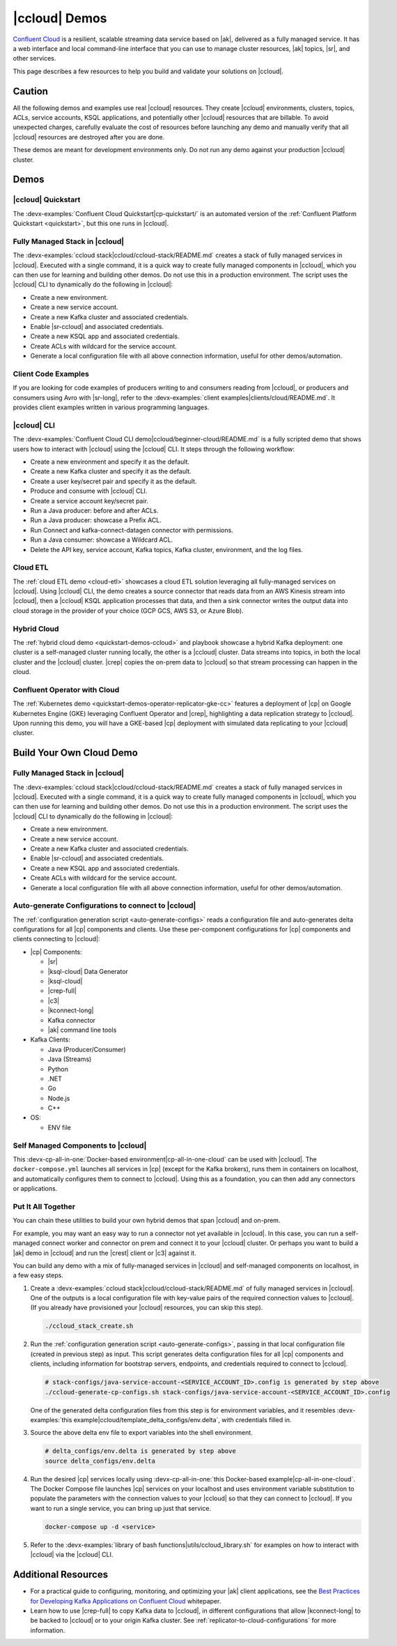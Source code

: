 .. _ccloud-demos-overview:

|ccloud| Demos
==============

`Confluent Cloud <https://docs.confluent.io/current/cloud/index.html>`__ is a resilient, scalable streaming data service based on |ak|, delivered as a fully managed service. It has a web interface and local command-line interface that you can use to manage cluster resources, |ak| topics, |sr|, and other services.

This page describes a few resources to help you build and validate your solutions on |ccloud|.


=======
Caution
=======

All the following demos and examples use real |ccloud| resources.
They create |ccloud| environments, clusters, topics, ACLs, service accounts, KSQL applications, and potentially other |ccloud| resources that are billable.
To avoid unexpected charges, carefully evaluate the cost of resources before launching any demo and manually verify that all |ccloud| resources are destroyed after you are done.

These demos are meant for development environments only.
Do not run any demo against your production |ccloud| cluster.


=====
Demos
=====

|ccloud| Quickstart
--------------------------

The :devx-examples:`Confluent Cloud Quickstart|cp-quickstart/` is an automated version of the :ref:`Confluent Platform Quickstart <quickstart>`, but this one runs in |ccloud|.

.. figure:: ../../cp-quickstart/images/quickstart.png

Fully Managed Stack in |ccloud|
-------------------------------

The :devx-examples:`ccloud stack|ccloud/ccloud-stack/README.md` creates a stack of fully managed services in |ccloud|.
Executed with a single command, it is a quick way to create fully managed components in |ccloud|, which you can then use for learning and building other demos.
Do not use this in a production environment.
The script uses the |ccloud| CLI to dynamically do the following in |ccloud|:

-  Create a new environment.
-  Create a new service account.
-  Create a new Kafka cluster and associated credentials.
-  Enable |sr-ccloud| and associated credentials.
-  Create a new KSQL app and associated credentials.
-  Create ACLs with wildcard for the service account.
-  Generate a local configuration file with all above connection information, useful for other demos/automation.

.. figure:: images/cloud-stack.png


Client Code Examples
--------------------

If you are looking for code examples of producers writing to and consumers reading from |ccloud|, or producers and consumers using Avro with |sr-long|, refer to the :devx-examples:`client examples|clients/cloud/README.md`.
It provides client examples written in various programming languages.

.. figure:: ../clients/images/clients-all.png

|ccloud| CLI
------------

The :devx-examples:`Confluent Cloud CLI demo|ccloud/beginner-cloud/README.md` is a fully scripted demo that shows users how to interact with |ccloud| using the |ccloud| CLI.
It steps through the following workflow:

-  Create a new environment and specify it as the default.
-  Create a new Kafka cluster and specify it as the default.
-  Create a user key/secret pair and specify it as the default.
-  Produce and consume with |ccloud| CLI.
-  Create a service account key/secret pair.
-  Run a Java producer: before and after ACLs.
-  Run a Java producer: showcase a Prefix ACL.
-  Run Connect and kafka-connect-datagen connector with permissions.
-  Run a Java consumer: showcase a Wildcard ACL.
-  Delete the API key, service account, Kafka topics, Kafka cluster, environment, and the log files.

Cloud ETL
---------

The :ref:`cloud ETL demo <cloud-etl>` showcases a cloud ETL solution leveraging all fully-managed services on |ccloud|.
Using |ccloud| CLI, the demo creates a source connector that reads data from an AWS Kinesis stream into |ccloud|, then a |ccloud| KSQL application processes that data, and then a sink connector writes the output data into cloud storage in the provider of your choice (GCP GCS, AWS S3, or Azure Blob).

.. figure:: ../../cloud-etl/docs/images/topology.png

Hybrid Cloud
------------

The :ref:`hybrid cloud demo <quickstart-demos-ccloud>` and playbook showcase a hybrid Kafka deployment: one cluster is a self-managed cluster running locally, the other is a |ccloud| cluster.
Data streams into topics, in both the local cluster and the |ccloud| cluster. |crep| copies the on-prem data to |ccloud| so that stream processing can happen in the cloud.

.. figure:: images/services-in-cloud.jpg

Confluent Operator with Cloud
-----------------------------

The :ref:`Kubernetes demo <quickstart-demos-operator-replicator-gke-cc>` features a deployment of |cp| on Google Kubernetes Engine (GKE) leveraging Confluent Operator and |crep|, highlighting a data replication strategy to |ccloud|.
Upon running this demo, you will have a GKE-based |cp| deployment with simulated data replicating to your |ccloud| cluster.

.. figure:: ../../kubernetes/replicator-gke-cc/docs/images/operator-demo-phase-2.png


=========================
Build Your Own Cloud Demo
=========================

Fully Managed Stack in |ccloud|
-------------------------------

The :devx-examples:`ccloud stack|ccloud/ccloud-stack/README.md` creates a stack of fully managed services in |ccloud|.
Executed with a single command, it is a quick way to create fully managed components in |ccloud|, which you can then use for learning and building other demos.
Do not use this in a production environment.
The script uses the |ccloud| CLI to dynamically do the following in |ccloud|:

-  Create a new environment.
-  Create a new service account.
-  Create a new Kafka cluster and associated credentials.
-  Enable |sr-ccloud| and associated credentials.
-  Create a new KSQL app and associated credentials.
-  Create ACLs with wildcard for the service account.
-  Generate a local configuration file with all above connection information, useful for other demos/automation.

.. figure:: images/cloud-stack.png


Auto-generate Configurations to connect to |ccloud|
---------------------------------------------------

The :ref:`configuration generation script <auto-generate-configs>` reads a configuration file and auto-generates delta configurations for all |cp| components and clients.
Use these per-component configurations for |cp| components and clients connecting to |ccloud|:

* |cp| Components:

  * |sr|

  * |ksql-cloud| Data Generator

  * |ksql-cloud|

  * |crep-full|

  * |c3|

  * |kconnect-long|

  * Kafka connector

  * |ak| command line tools

* Kafka Clients:

  * Java (Producer/Consumer)

  * Java (Streams)

  * Python

  * .NET

  * Go

  * Node.js

  * C++

* OS:

  * ENV file


Self Managed Components to |ccloud|
-----------------------------------

This :devx-cp-all-in-one:`Docker-based environment|cp-all-in-one-cloud` can be used with |ccloud|.
The ``docker-compose.yml`` launches all services in |cp| (except for the Kafka brokers), runs them in containers on localhost, and automatically configures them to connect to |ccloud|.
Using this as a foundation, you can then add any connectors or applications.

.. figure:: images/cp-all-in-one-cloud.png


Put It All Together
-------------------

You can chain these utilities to build your own hybrid demos that span |ccloud| and on-prem.

For example, you may want an easy way to run a connector not yet available in |ccloud|.
In this case, you can run a self-managed connect worker and connector on prem and connect it to your |ccloud| cluster.
Or perhaps you want to build a |ak| demo in |ccloud| and run the |crest| client or |c3| against it.

You can build any demo with a mix of fully-managed services in |ccloud| and self-managed components on localhost, in a few easy steps.

#. Create a :devx-examples:`ccloud stack|ccloud/ccloud-stack/README.md` of fully managed services in |ccloud|. One of the outputs is a local configuration file with key-value pairs of the required connection values to |ccloud|. (If you already have provisioned your |ccloud| resources, you can skip this step).

   .. sourcecode:: bash

      ./ccloud_stack_create.sh

#. Run the :ref:`configuration generation script <auto-generate-configs>`, passing in that local configuration file (created in previous step) as input. This script generates delta configuration files for all |cp| components and clients, including information for bootstrap servers, endpoints, and credentials required to connect to |ccloud|.

   .. sourcecode:: bash

      # stack-configs/java-service-account-<SERVICE_ACCOUNT_ID>.config is generated by step above
      ./ccloud-generate-cp-configs.sh stack-configs/java-service-account-<SERVICE_ACCOUNT_ID>.config

   One of the generated delta configuration files from this step is for environment variables, and it resembles :devx-examples:`this example|ccloud/template_delta_configs/env.delta`, with credentials filled in.

   .. literalinclude:: ../template_delta_configs/env.delta

#. Source the above delta env file to export variables into the shell environment.

   .. sourcecode:: bash

      # delta_configs/env.delta is generated by step above
      source delta_configs/env.delta

#. Run the desired |cp| services locally using :devx-cp-all-in-one:`this Docker-based example|cp-all-in-one-cloud`. The Docker Compose file launches |cp| services on your localhost and uses environment variable substitution to populate the parameters with the connection values to your |ccloud| so that they can connect to |ccloud|. If you want to run a single service, you can bring up just that service.
 
   .. sourcecode:: bash

      docker-compose up -d <service>

#. Refer to the :devx-examples:`library of bash functions|utils/ccloud_library.sh` for examples on how to interact with |ccloud| via the |ccloud| CLI.


====================
Additional Resources
====================

-  For a practical guide to configuring, monitoring, and optimizing your |ak| client applications, see the `Best Practices for Developing Kafka Applications on Confluent Cloud <https://assets.confluent.io/m/14397e757459a58d/original/20200205-WP-Best_Practices_for_Developing_Apache_Kafka_Applications_on_Confluent_Cloud.pdf>`__ whitepaper.
-  Learn how to use |crep-full| to copy Kafka data to |ccloud|, in different configurations that allow |kconnect-long| to be backed to |ccloud| or to your origin Kafka cluster. See :ref:`replicator-to-cloud-configurations` for more information.
